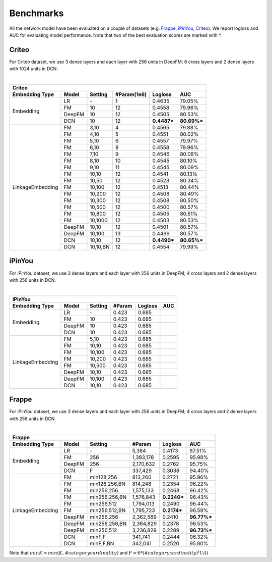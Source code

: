 Benchmarks
==========

All the network model have been evaluated on a couple of datasets (e.g. `Frappe <http://baltrunas.info/research-menu/frappe>`_, `iPinYou <http://data.computational-advertising.org/>`_, `Criteo <http://labs.criteo.com/2014/02/kaggle-display-advertising-challenge-dataset/>`_). We report logloss and AUC for evaluating model performance. Note that two of the best evaluation scores are marked with \*. 

Criteo
----------

For Criteo dataset, we use 3 dense layers and each layer with 256 units in DeepFM; 6 cross layers and 2 dense layers with 1024 units in DCN.

|

+------------------+-------------+-------------+----------------+------------+------------+
|                                         **Criteo**                                      |
+==================+=============+=============+================+============+============+
|**Embedding Type**| **Model**   |  **Setting**| **#Param(1e6)**| **Logloss**| **AUC**    |
+------------------+-------------+-------------+----------------+------------+------------+
|                  | LR          |    \-       |       1        |   0.4635   |   79.05%   |
|                  +-------------+-------------+----------------+------------+------------+
|                  | FM          |    10       |       12       |   0.4558   |   79.96%   |
| Embedding        +-------------+-------------+----------------+------------+------------+
|                  | DeepFM      |    10       |       12       |   0.4505   |   80.53%   |
|                  +-------------+-------------+----------------+------------+------------+
|                  | DCN         |    10       |       12       | **0.4487***| **80.69%***|
+------------------+-------------+-------------+----------------+------------+------------+
|                  | FM          |    3,10     |       4        |   0.4565   |   79.88%   |
|                  +-------------+-------------+----------------+------------+------------+
|                  | FM          |    4,10     |       5        |   0.4551   |   80.02%   |
|                  +-------------+-------------+----------------+------------+------------+
|                  | FM          |    5,10     |       6        |   0.4557   |   79.97%   |
|                  +-------------+-------------+----------------+------------+------------+
|                  | FM          |    6,10     |       8        |   0.4558   |   79.96%   |
|                  +-------------+-------------+----------------+------------+------------+
|                  | FM          |    7,10     |       9        |   0.4546   |   80.08%   |
|                  +-------------+-------------+----------------+------------+------------+
|                  | FM          |    8,10     |       10       |   0.4545   |   80.10%   |
|                  +-------------+-------------+----------------+------------+------------+
|                  | FM          |    9,10     |       11       |   0.4545   |   80.09%   |
|                  +-------------+-------------+----------------+------------+------------+
|                  | FM          |    10,10    |       12       |   0.4541   |   80.13%   |
|                  +-------------+-------------+----------------+------------+------------+
|                  | FM          |    10,50    |       12       |   0.4523   |   80.34%   |
|                  +-------------+-------------+----------------+------------+------------+
|                  | FM          |    10,100   |       12       |   0.4513   |   80.44%   |
|LinkageEmbedding  +-------------+-------------+----------------+------------+------------+
|                  | FM          |    10,200   |       12       |   0.4508   |   80.49%   |
|                  +-------------+-------------+----------------+------------+------------+
|                  | FM          |    10,300   |       12       |   0.4508   |   80.50%   |
|                  +-------------+-------------+----------------+------------+------------+
|                  | FM          |    10,500   |       12       |   0.4500   |   80.57%   |
|                  +-------------+-------------+----------------+------------+------------+
|                  | FM          |    10,800   |       12       |   0.4505   |   80.51%   |
|                  +-------------+-------------+----------------+------------+------------+
|                  | FM          |    10,1000  |       12       |   0.4503   |   80.53%   |
|                  +-------------+-------------+----------------+------------+------------+
|                  | DeepFM      |    10,10    |       12       |   0.4501   |   80.57%   |
|                  +-------------+-------------+----------------+------------+------------+
|                  | DeepFM      |    10,100   |       13       |   0.4499   |   80.57%   |
|                  +-------------+-------------+----------------+------------+------------+
|                  | DCN         |    10,10    |       12       | **0.4490***| **80.65%***|
|                  +-------------+-------------+----------------+------------+------------+
|                  | DCN         |    10,10,BN |       12       |   0.4554   |   79.99%   |
+------------------+-------------+-------------+----------------+------------+------------+

iPinYou
----------

For iPinYou dataset, we use 3 dense layers and each layer with 256 units in DeepFM; 4 cross layers and 2 dense layers with 256 units in DCN.

|

+------------------+-------------+-------------+----------------+------------+------------+
|                                        **iPinYou**                                      |
+==================+=============+=============+================+============+============+
|**Embedding Type**| **Model**   |  **Setting**|   **#Param**   | **Logloss**| **AUC**    |
+------------------+-------------+-------------+----------------+------------+------------+
|                  | LR          |    \-       |   0.423        |   0.685    |            |
|                  +-------------+-------------+----------------+------------+------------+
|                  | FM          |    10       |   0.423        |   0.685    |            |
| Embedding        +-------------+-------------+----------------+------------+------------+
|                  | DeepFM      |    10       |   0.423        |   0.685    |            |
|                  +-------------+-------------+----------------+------------+------------+
|                  | DCN         |    10       |   0.423        |   0.685    |            |
+------------------+-------------+-------------+----------------+------------+------------+
|                  | FM          |    5,10     |   0.423        |   0.685    |            |
|                  +-------------+-------------+----------------+------------+------------+
|                  | FM          |    10,10    |   0.423        |   0.685    |            |
|                  +-------------+-------------+----------------+------------+------------+
|                  | FM          |    10,100   |   0.423        |   0.685    |            |
|LinkageEmbedding  +-------------+-------------+----------------+------------+------------+
|                  | FM          |    10,200   |   0.423        |   0.685    |            |
|                  +-------------+-------------+----------------+------------+------------+
|                  | FM          |    10,500   |   0.423        |   0.685    |            |
|                  +-------------+-------------+----------------+------------+------------+
|                  | DeepFM      |    10,10    |   0.423        |   0.685    |            |
|                  +-------------+-------------+----------------+------------+------------+
|                  | DeepFM      |    10,100   |   0.423        |   0.685    |            |
|                  +-------------+-------------+----------------+------------+------------+
|                  | DCN         |    10,10    |   0.423        |   0.685    |            |
+------------------+-------------+-------------+----------------+------------+------------+

Frappe
----------

For iPinYou dataset, we use 3 dense layers and each layer with 256 units in DeepFM; 4 cross layers and 2 dense layers with 256 units in DCN.

|

+------------------+-------------+-------------+----------------+------------+------------+
|                                          **Frappe**                                     |
+==================+=============+=============+================+============+============+
|**Embedding Type**| **Model**   |  **Setting**|   **#Param**   | **Logloss**| **AUC**    |
+------------------+-------------+-------------+----------------+------------+------------+
|                  | LR          |    \-       |     5,384      |   0.4173   |   87.51%   |
|                  +-------------+-------------+----------------+------------+------------+
|                  | FM          |    256      |   1,383,176    |   0.2595   |   95.98%   |
| Embedding        +-------------+-------------+----------------+------------+------------+
|                  | DeepFM      |    256      |   2,170,632    |   0.2762   |   95.75%   |
|                  +-------------+-------------+----------------+------------+------------+
|                  | DCN         |    F        |    337,429     |   0.3038   |   94.40%   |
+------------------+-------------+-------------+----------------+------------+------------+
|                  | FM          |min128,256   |    813,260     |   0.2721   |   95.96%   |
|                  +-------------+-------------+----------------+------------+------------+
|                  | FM          |min128,256,BN|    814,248     |   0.2354   |   96.22%   |
|                  +-------------+-------------+----------------+------------+------------+
|                  | FM          |min256,256   |   1,575,133    |   0.2468   |   96.42%   |
|                  +-------------+-------------+----------------+------------+------------+
|                  | FM          |min256,256,BN|   1,576,843    | **0.2240***|   96.43%   |
|                  +-------------+-------------+----------------+------------+------------+
|                  | FM          |min256,512   |   1,794,013    |   0.2490   |   96.44%   |
|                  +-------------+-------------+----------------+------------+------------+
|                  | FM          |min256,512,BN|   1,795,723    | **0.2174***|   96.59%   |
|LinkageEmbedding  +-------------+-------------+----------------+------------+------------+
|                  | DeepFM      |min256,256   |   2,362,589    |   0.2410   | **96.77%***|
|                  +-------------+-------------+----------------+------------+------------+
|                  | DeepFM      |min256,256,BN|   2,364,829    |   0.2378   |   96.53%   |
|                  +-------------+-------------+----------------+------------+------------+
|                  | DeepFM      |min256,512   |   3,236,829    |   0.2289   | **96.73%***|
|                  +-------------+-------------+----------------+------------+------------+
|                  | DCN         |minF,F       |    341,741     |   0.2444   |   96.32%   |
|                  +-------------+-------------+----------------+------------+------------+
|                  | DCN         |minF,F,BN    |    342,041     |   0.2520   |   95.80%   |
+------------------+-------------+-------------+----------------+------------+------------+

Note that :math:`minK=min(K, #category cardinality)` and :math:`F=6*(#category cardinality)^(1\4)`